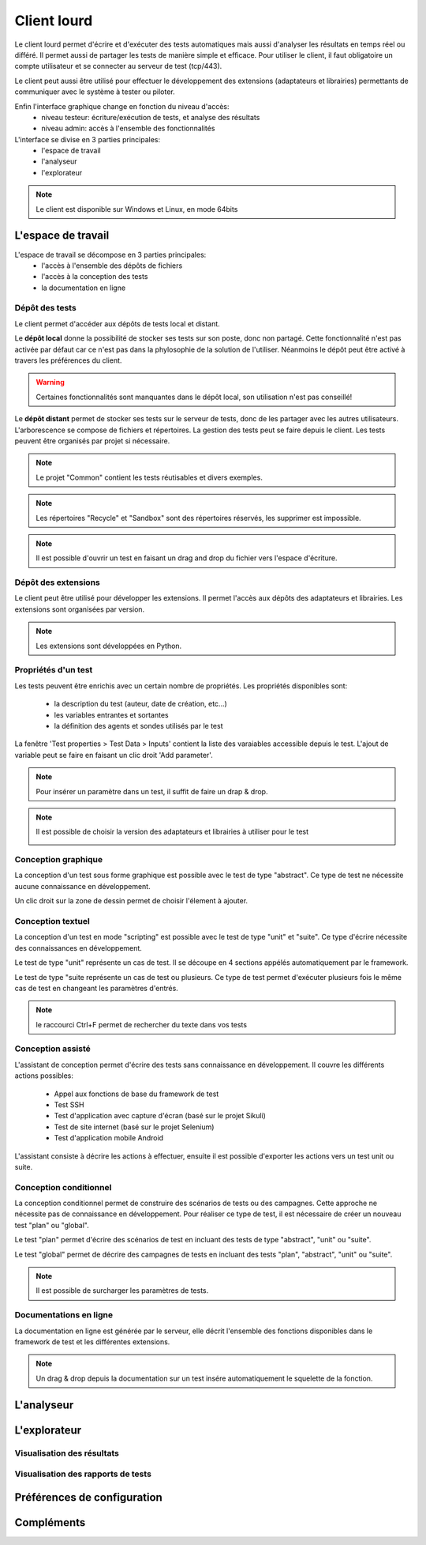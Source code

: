 Client lourd
============

Le client lourd permet d'écrire et d'exécuter des tests automatiques mais aussi d'analyser
les résultats en temps réel ou différé. Il permet aussi de partager les tests de manière simple et efficace.
Pour utiliser le client, il faut obligatoire un compte utilisateur et se connecter au serveur de test (tcp/443).

Le client peut aussi être utilisé pour effectuer le développement des extensions (adaptateurs et librairies) 
permettants de communiquer avec le système à tester ou piloter.

Enfin l'interface graphique change en fonction du niveau d'accès:
 - niveau testeur: écriture/exécution de tests, et analyse des résultats
 - niveau admin: accès à l'ensemble des fonctionnalités

L'interface se divise en 3 parties principales:
 - l'espace de travail
 - l'analyseur
 - l'explorateur

.. image:: /_static/images/client/workspace.png
   
.. note:: Le client est disponible sur Windows et Linux, en mode 64bits

L'espace de travail
-------------------

L'espace de travail se décompose en 3 parties principales:
 - l'accès à l'ensemble des dépôts de fichiers
 - l'accès à la conception des tests
 - la documentation en ligne

.. image:: /_static/images/client/workspace_comments.png

Dépôt des tests
~~~~~~~~~~~~~~~

Le client permet d'accéder aux dépôts de tests local et distant.

Le **dépôt local** donne la possibilité de stocker ses tests sur son poste, donc non partagé.
Cette fonctionnalité n'est pas activée par défaut car ce n'est pas dans la phylosophie de la solution de l'utiliser.
Néanmoins le dépôt peut être activé à travers les préférences du client.

.. warning:: Certaines fonctionnalités sont manquantes dans le dépôt local, son utilisation n'est pas conseillé!

Le **dépôt distant** permet de stocker ses tests sur le serveur de tests, donc de les partager avec les autres utilisateurs.
L'arborescence se compose de fichiers et répertoires. La gestion des tests peut se faire depuis le client.
Les tests peuvent être organisés par projet si nécessaire.

.. image:: /_static/images/client/workspace_remote_tests.png

.. note:: Le projet "Common" contient les tests réutisables et divers exemples.

.. note:: Les répertoires "Recycle" et "Sandbox" sont des répertoires réservés, les supprimer est impossible.

.. note:: Il est possible d'ouvrir un test en faisant un drag and drop du fichier vers l'espace d'écriture.

Dépôt des extensions
~~~~~~~~~~~~~~~~~~~~

Le client peut être utilisé pour développer les extensions. Il permet l'accès aux dépôts des adaptateurs et librairies.
Les extensions sont organisées par version.

.. image:: /_static/images/client/workspace_remote_adapters.png

.. note:: Les extensions sont développées en Python.

Propriétés d'un test
~~~~~~~~~~~~~~~~~~~~

Les tests peuvent être enrichis avec un certain nombre de propriétés. 
Les propriétés disponibles sont: 
 - la description du test (auteur, date de création, etc...)
 - les variables entrantes et sortantes
 - la définition des agents et sondes utilisés par le test

La fenêtre 'Test properties > Test Data > Inputs' contient la liste des varaiables accessible depuis le test.
L'ajout de variable peut se faire en faisant un clic droit 'Add parameter'.

.. image:: /_static/images/client/workspace_tests_properties_inputs.png

.. note:: Pour insérer un paramètre dans un test, il suffit de faire un drap & drop.

.. note:: 
 Il est possible de choisir la version des adaptateurs et librairies à utiliser pour le test
 
 .. image:: /_static/images/client/workspace_tests_properties.png

Conception graphique
~~~~~~~~~~~~~~~~~~~~

La conception d'un test sous forme graphique est possible avec le test de type "abstract".
Ce type de test ne nécessite aucune connaissance en développement. 

.. image:: /_static/images/client/workspace_new_test_abstract.png

Un clic droit sur la zone de dessin permet de choisir l'élement à ajouter.

.. image:: /_static/images/client/workspace_test_abstract.png


Conception textuel
~~~~~~~~~~~~~~~~~~

La conception d'un test en mode "scripting" est possible avec le test de type "unit" et "suite". 
Ce type d'écrire nécessite des connaissances en développement.

.. image:: /_static/images/client/workspace_new_test_unit_suite.png

Le test de type "unit" représente un cas de test. Il se découpe en 4 sections appélés automatiquement par le framework.

.. image:: /_static/images/client/workspace_test_unit.png

Le test de type "suite représente un cas de test ou plusieurs. Ce type de test permet d'exécuter plusieurs fois le même 
cas de test en changeant les paramètres d'entrés.

.. image:: /_static/images/client/workspace_test_suite.png

.. note:: le raccourci Ctrl+F permet de rechercher du texte dans vos tests

Conception assisté
~~~~~~~~~~~~~~~~~~

L'assistant de conception permet d'écrire des tests sans connaissance en développement.
Il couvre les différents actions possibles:
 - Appel aux fonctions de base du framework de test
 - Test SSH
 - Test d'application avec capture d'écran (basé sur le projet Sikuli)
 - Test de site internet (basé sur le projet Selenium)
 - Test d'application mobile Android

L'assistant consiste à décrire les actions à effectuer, ensuite il est possible d'exporter 
les actions vers un test unit ou suite.

.. image:: /_static/images/client/workspace_assistant.png

Conception conditionnel
~~~~~~~~~~~~~~~~~~~~~~~

La conception conditionnel permet de construire des scénarios de tests ou des campagnes.
Cette approche ne nécessite pas de connaissance en développement. 
Pour réaliser ce type de test, il est nécessaire de créer un nouveau test "plan" ou "global".

.. image:: /_static/images/client/workspace_new_test_plan_global.png

Le test "plan" permet d'écrire des scénarios de test en incluant des tests de type "abstract", "unit" ou "suite".

.. image:: /_static/images/client/workspace_test_plan.png

Le test "global" permet de décrire des campagnes de tests en incluant des tests "plan", "abstract", "unit" ou "suite".

.. note:: Il est possible de surcharger les paramètres de tests.

Documentations en ligne
~~~~~~~~~~~~~~~~~~~~~~~

La documentation en ligne est générée par le serveur, elle décrit l'ensemble des fonctions disponibles 
dans le framework de test et les différentes extensions.

.. image:: /_static/images/client/workspace_help_online.png

.. note:: Un drag & drop depuis la documentation sur un test insére automatiquement le squelette de la fonction.

L'analyseur
-----------

L'explorateur
-------------

Visualisation des résultats
~~~~~~~~~~~~~~~~~~~~~~~~~~

Visualisation des rapports de tests
~~~~~~~~~~~~~~~~~~~~~~~~~~~~~~~~~~

Préférences de configuration
---------------------------

Compléments
-----------